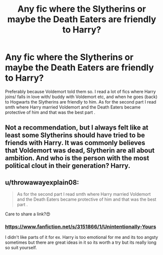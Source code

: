 #+TITLE: Any fic where the Slytherins or maybe the Death Eaters are friendly to Harry?

* Any fic where the Slytherins or maybe the Death Eaters are friendly to Harry?
:PROPERTIES:
:Author: whydoineedanameugh
:Score: 6
:DateUnix: 1584635932.0
:DateShort: 2020-Mar-19
:FlairText: Request
:END:
Preferably because Voldemort told them so. I read a lot of fics where Harry joins/ falls in love with/ buddy with Voldemort etc, and when he goes (back) to Hogwarts the Slytherins are friendly to him. As for the second part I read smth where Harry married Voldemort and the Death Eaters became protective of him and that was the best part .


** Not a recommendation, but I always felt like at least some Slytherins should have tried to be friends with Harry. It was commonly believes that Voldemort was dead, Slytherin are all about ambition. And who is the person with the most political clout in their generation? Harry.
:PROPERTIES:
:Author: SirYabas
:Score: 6
:DateUnix: 1584638601.0
:DateShort: 2020-Mar-19
:END:


** u/throwawayexplain08:
#+begin_quote
  As for the second part I read smth where Harry married Voldemort and the Death Eaters became protective of him and that was the best part .
#+end_quote

Care to share a link?😍
:PROPERTIES:
:Author: throwawayexplain08
:Score: 0
:DateUnix: 1584652973.0
:DateShort: 2020-Mar-20
:END:

*** [[https://www.fanfiction.net/s/3151866/1/Unintentionally-Yours]]

I didn't like parts of it for ex. Harry is too emotional for me and its too angsty sometimes but there are great ideas in it so its worth a try but its really long so suit yourself.
:PROPERTIES:
:Author: whydoineedanameugh
:Score: 0
:DateUnix: 1584653934.0
:DateShort: 2020-Mar-20
:END:
